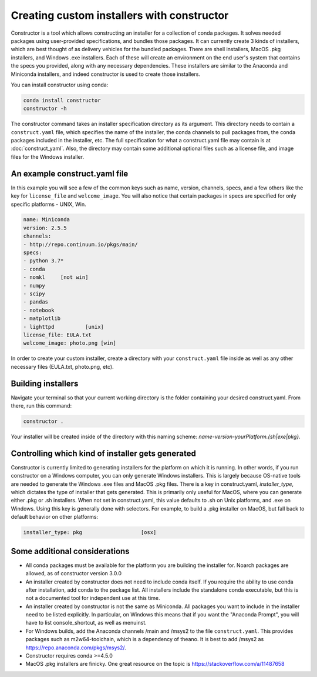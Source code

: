 ===========================================
Creating custom installers with constructor
===========================================

Constructor is a tool which allows constructing an installer
for a collection of conda packages. It solves needed packages using user-provided
specifications, and bundles those packages.  It can currently create 3 kinds of
installers, which are best thought of as delivery vehicles for the bundled packages.
There are shell installers, MacOS .pkg installers, and Windows .exe installers.  Each
of these will create an environment on the end user's system that contains the specs
you provided, along with any necessary dependencies.  These installers are similar
to the Anaconda and Miniconda installers, and indeed constructor is used to create
those installers.

You can install constructor using conda:

.. code-block::

    conda install constructor
    constructor -h

The constructor command takes an installer specification directory
as its argument. This directory needs to contain a ``construct.yaml`` file,
which specifies the name of the installer, the conda channels to pull packages
from, the conda packages included in the installer, etc. The full specification
for what a construct.yaml file may contain is at :doc:`construct_yaml`. Also,
the directory may contain some additional optional files such as a license file,
and image files for the Windows installer.


An example construct.yaml file
==============================

In this example you will see a few of the common keys such as
name, version, channels, specs, and a few others like the key
for ``license_file`` and ``welcome_image``. You will also
notice that certain packages in specs are specified for only
specific platforms - UNIX, Win.

.. code-block::

    name: Miniconda
    version: 2.5.5
    channels:
    - http://repo.continuum.io/pkgs/main/
    specs:
    - python 3.7*
    - conda
    - nomkl   	[not win]
    - numpy
    - scipy
    - pandas
    - notebook
    - matplotlib
    - lighttpd   	[unix]
    license_file: EULA.txt
    welcome_image: photo.png [win]

In order to create your custom installer, create a directory
with your ``construct.yaml`` file inside as well as any other
necessary files (EULA.txt, photo.png, etc).


Building installers
===================

Navigate your terminal so that your current working directory is the folder
containing your desired construct.yaml. From there, run this command:

.. code-block::

    constructor .

Your installer will be created inside of the directory with
this naming scheme: `name-version-yourPlatform.{sh|exe|pkg}`.


Controlling which kind of installer gets generated
==================================================

Constructor is currently limited to generating installers for the platform on
which it is running. In other words, if you run constructor on a Windows
computer, you can only generate Windows installers. This is largely because
OS-native tools are needed to generate the Windows .exe files and MacOS .pkg
files.  There is a key in construct.yaml, `installer_type`, which dictates
the type of installer that gets generated. This is primarily only useful for
MacOS, where you can generate either .pkg or .sh installers. When not set in
construct.yaml, this value defaults to .sh on Unix platforms, and .exe on
Windows. Using this key is generally done with selectors.  For example, to
build a .pkg installer on MacOS, but fall back to default behavior on other
platforms:

.. code-block::

   installer_type: pkg                   [osx]


Some additional considerations
==============================
* All conda packages must be available for the platform you are
  building the installer for.  Noarch packages are allowed, as of
  constructor version 3.0.0
* An installer created by constructor does not need to include
  conda itself. If you require the ability to use conda after
  installation, add conda to the package list.  All installers
  include the standalone conda executable, but this is not a
  documented tool for independent use at this time.
* An installer created by constructor is not the same as
  Miniconda. All packages you want to include in the installer
  need to be listed explicitly. In particular, on Windows this
  means that if you want the "Anaconda Prompt", you will have
  to list console_shortcut, as well as menuinst.
* For Windows builds, add the Anaconda channels /main and /msys2
  to the file ``construct.yaml``. This provides packages such
  as m2w64-toolchain, which is a dependency of theano. It is best
  to add /msys2 as https://repo.anaconda.com/pkgs/msys2/.
* Constructor requires conda >=4.5.0
* MacOS .pkg installers are finicky. One great resource on the topic is
  https://stackoverflow.com/a/11487658
